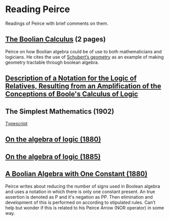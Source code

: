 * Reading Peirce

Readings of Peirce with brief comments on them.

** [[https://rs.cms.hu-berlin.de/peircearchive/pages/view.php?ref=987][The Boolian Calculus]] (2 pages)
Peirce on how Boolian algebra could be of use to both mathematicians and logicians.
He cites the use of [[https://en.wikipedia.org/wiki/Schubert_calculus][Schubert’s geometry]] as an example of making geometry tractable through boolean algebra.


** [[https://www.jstor.org/stable/pdf/25058006.pdf][Description of a Notation for the Logic of Relatives, Resulting from an Amplification of the Conceptions of Boole's Calculus of Logic]]

[[./img/notational-lattice.png]]

** The Simplest Mathematics (1902)

[[https://hollisarchives.lib.harvard.edu/repositories/24/archival_objects/1797114][Typescript]]

** [[https://www.jstor.org/stable/2369442][On the algebra of logic (1880)]]

** [[https://www.jstor.org/stable/2369451][On the algebra of logic (1885)]]

** [[https://rs.cms.hu-berlin.de/peircearchive/pages/view.php?ref=21271][A Boolian Algebra with One Constant (1880)]]

Peirce writes about reducing the number of signs used in Boolean algebra and uses a notation in which there is only one constant present.
An true assertion is denoted as P and it's negation as PP. Then elimination and development of this is performed on according to stipulated rules.
Can’t help but wonder if this is related to his Peirce Arrow (NOR operator) in some way.

